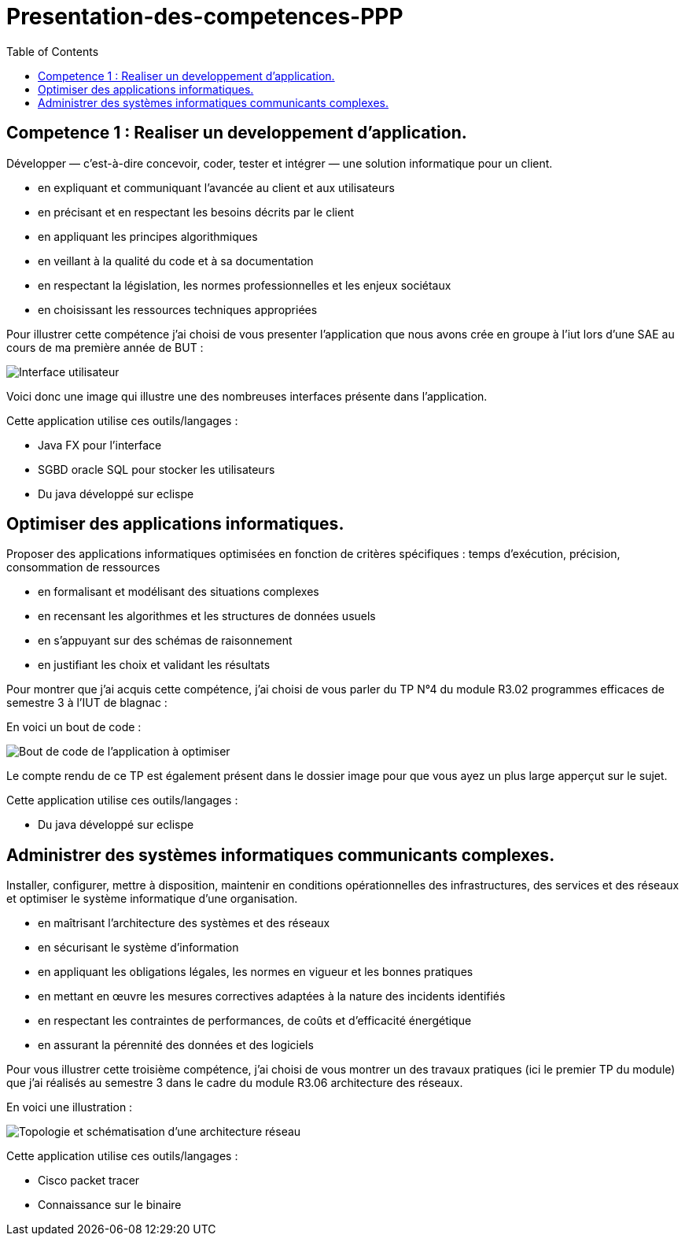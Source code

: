 :toc:


# Presentation-des-competences-PPP


## Competence 1 : Realiser un developpement d'application.

Développer — c’est-à-dire concevoir, coder, tester et intégrer — une solution informatique pour un client.

* en expliquant et communiquant l’avancée au client et aux
utilisateurs

* en précisant et en respectant les besoins décrits par le
client

* en appliquant les principes algorithmiques

* en veillant à la qualité du code et à sa documentation

* en respectant la législation, les normes professionnelles et
les enjeux sociétaux

* en choisissant les ressources techniques appropriées



Pour illustrer cette compétence j'ai choisi de vous presenter l'application que nous avons crée en groupe à l'iut lors d'une SAE au cours de ma première année de BUT :


image::/images/image1.png[Interface utilisateur]


Voici donc une image qui illustre une des nombreuses interfaces présente dans l'application.


Cette application utilise ces outils/langages :

* Java FX pour l'interface
* SGBD oracle SQL pour stocker les utilisateurs
* Du java développé sur eclispe 


## Optimiser des applications informatiques.

Proposer des applications informatiques optimisées en fonction de critères spécifiques : temps d’exécution, précision,
consommation de ressources

* en formalisant et modélisant des situations complexes

* en recensant les algorithmes et les structures de données
usuels

* en s’appuyant sur des schémas de raisonnement

* en justifiant les choix et validant les résultats

Pour montrer que j'ai acquis cette compétence, j'ai choisi de vous parler du TP N°4 du module R3.02 programmes efficaces de semestre 3 à l'IUT de blagnac :

En voici un bout de code : 

image::/images/image2.png[Bout de code de l'application à optimiser]


Le compte rendu de ce TP est également présent dans le dossier image pour que vous ayez un plus large apperçut sur le sujet.

Cette application utilise ces outils/langages :

* Du java développé sur eclispe 

## Administrer des systèmes informatiques communicants complexes.

Installer, configurer, mettre à disposition, maintenir en conditions opérationnelles des infrastructures, des services et
des réseaux et optimiser le système informatique d’une organisation.

* en maîtrisant l’architecture des systèmes et des réseaux

* en sécurisant le système d’information

* en appliquant les obligations légales, les normes en vigueur
et les bonnes pratiques

* en mettant en œuvre les mesures correctives adaptées à la
nature des incidents identifiés

* en respectant les contraintes de performances, de coûts et
d’efficacité énergétique

* en assurant la pérennité des données et des logiciels


Pour vous illustrer cette troisième compétence, j'ai choisi de vous montrer un des travaux pratiques (ici le premier TP du module) que j'ai réalisés au semestre 3 dans le cadre du module R3.06 architecture des réseaux.

En voici une illustration : 

image::/images/image3.png[Topologie et schématisation d'une architecture réseau]

Cette application utilise ces outils/langages :

* Cisco packet tracer
* Connaissance sur le binaire 
